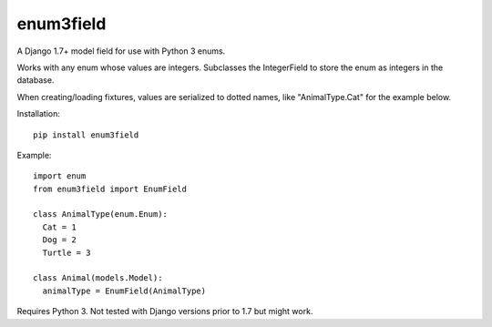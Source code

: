 enum3field
===========

A Django 1.7+ model field for use with Python 3 enums.

Works with any enum whose values are integers. Subclasses the IntegerField to store the enum as integers in the database. 

When creating/loading fixtures, values are serialized to dotted names, like "AnimalType.Cat" for the example below.

Installation::

	pip install enum3field

Example::

	import enum
	from enum3field import EnumField

	class AnimalType(enum.Enum):
	  Cat = 1
	  Dog = 2
	  Turtle = 3

	class Animal(models.Model):
	  animalType = EnumField(AnimalType)

Requires Python 3. Not tested with Django versions prior to 1.7 but might work.
